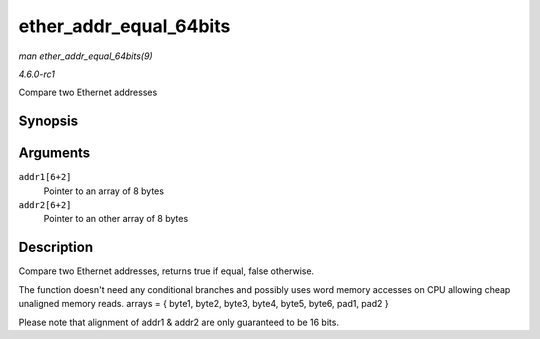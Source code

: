 
.. _API-ether-addr-equal-64bits:

=======================
ether_addr_equal_64bits
=======================

*man ether_addr_equal_64bits(9)*

*4.6.0-rc1*

Compare two Ethernet addresses


Synopsis
========

.. c:function:: bool ether_addr_equal_64bits( const u8 addr1[6+2], const u8 addr2[6+2] )

Arguments
=========

``addr1[6+2]``
    Pointer to an array of 8 bytes

``addr2[6+2]``
    Pointer to an other array of 8 bytes


Description
===========

Compare two Ethernet addresses, returns true if equal, false otherwise.

The function doesn't need any conditional branches and possibly uses word memory accesses on CPU allowing cheap unaligned memory reads. arrays = { byte1, byte2, byte3, byte4,
byte5, byte6, pad1, pad2 }

Please note that alignment of addr1 & addr2 are only guaranteed to be 16 bits.
